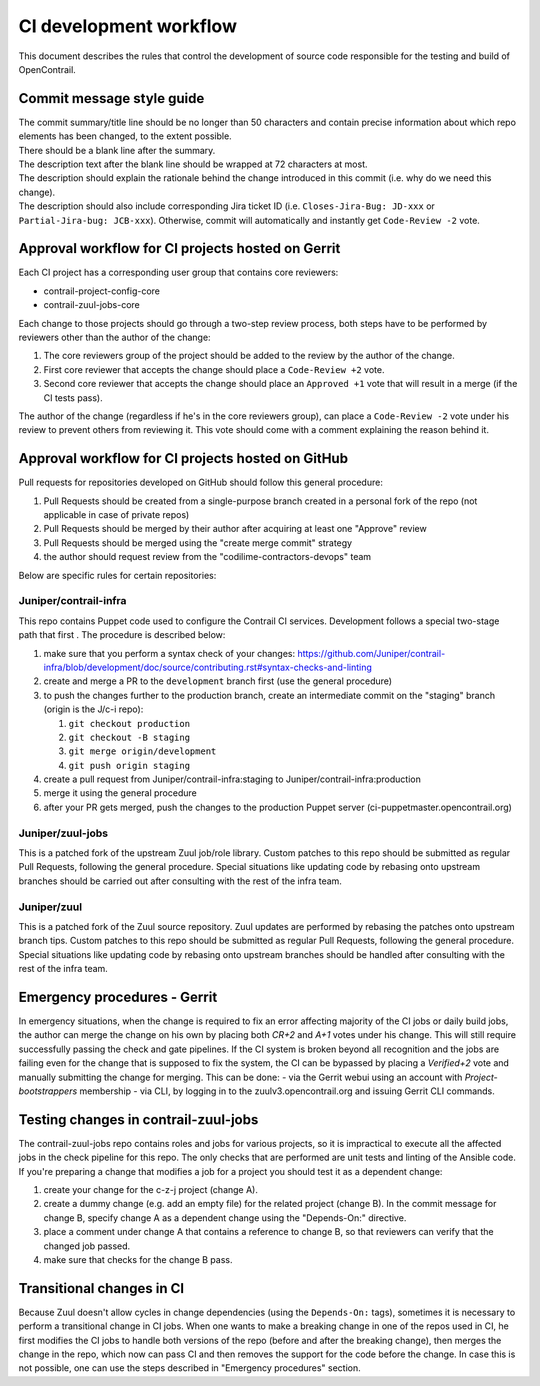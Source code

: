 CI development workflow
=======================

This document describes the rules that control the development of source code responsible for the testing and build of OpenContrail.

Commit message style guide
--------------------------

|  The commit summary/title line should be no longer than 50 characters and contain precise information about which repo elements has been changed, to the extent possible.
|  There should be a blank line after the summary.
|  The description text after the blank line should be wrapped at 72 characters at most.
|  The description should explain the rationale behind the change introduced in this commit (i.e. why do we need this change).
|  The description should also include corresponding Jira ticket ID (i.e. ``Closes-Jira-Bug: JD-xxx`` or ``Partial-Jira-bug: JCB-xxx``). Otherwise, commit will automatically and instantly get ``Code-Review -2`` vote.

Approval workflow for CI projects hosted on Gerrit
--------------------------------------------------

Each CI project has a corresponding user group that contains core reviewers:

- contrail-project-config-core
- contrail-zuul-jobs-core

Each change to those projects should go through a two-step review process, both 
steps have to be performed by reviewers other than the author of the change:

#. The core reviewers group of the project should be added to the review by the author of the change.
#. First core reviewer that accepts the change should place a ``Code-Review +2``
   vote.
#. Second core reviewer that accepts the change should place an ``Approved +1``
   vote that will result in a merge (if the CI tests pass).

The author of the change (regardless if he's in the core reviewers group), can place
a ``Code-Review -2`` vote under his review to prevent others from reviewing it. This
vote should come with a comment explaining the reason behind it.

Approval workflow for CI projects hosted on GitHub
--------------------------------------------------

Pull requests for repositories developed on GitHub should follow this general procedure:

#. Pull Requests should be created from a single-purpose branch created in a personal fork of the repo (not applicable in case of private repos)
#. Pull Requests should be merged by their author after acquiring at least one "Approve" review
#. Pull Requests should be merged using the "create merge commit" strategy
#. the author should request review from the "codilime-contractors-devops" team

Below are specific rules for certain repositories:

Juniper/contrail-infra
**********************

This repo contains Puppet code used to configure the Contrail CI services. Development follows a
special two-stage path that first . The procedure is described below:

#. make sure that you perform a syntax check of your changes: https://github.com/Juniper/contrail-infra/blob/development/doc/source/contributing.rst#syntax-checks-and-linting
#. create and merge a PR to the ``development`` branch first (use the general procedure)
#. to push the changes further to the production branch, create an intermediate commit on the "staging" branch (origin is the J/c-i repo):

   #. ``git checkout production``
   #. ``git checkout -B staging``
   #. ``git merge origin/development``
   #. ``git push origin staging``
#. create a pull request from Juniper/contrail-infra:staging to Juniper/contrail-infra:production
#. merge it using the general procedure
#. after your PR gets merged, push the changes to the production Puppet server (ci-puppetmaster.opencontrail.org)

Juniper/zuul-jobs
**********************

This is a patched fork of the upstream Zuul job/role library. Custom patches to this repo
should be submitted as regular Pull Requests, following the general procedure. Special
situations like updating code by rebasing onto upstream branches should be carried out
after consulting with the rest of the infra team.

Juniper/zuul
**********************

This is a patched fork of the Zuul source repository. Zuul updates are performed by rebasing the patches onto
upstream branch tips. Custom patches to this repo should be submitted as regular
Pull Requests, following the general procedure. Special situations like updating
code by rebasing onto upstream branches should be handled after consulting with
the rest of the infra team.

Emergency procedures - Gerrit
-----------------------------

In emergency situations, when the change is required to fix an error affecting
majority of the CI jobs or daily build jobs, the author can merge the change on
his own by placing both `CR+2` and `A+1` votes under his change. This will still
require successfully passing the check and gate pipelines.
If the CI system is broken beyond all recognition and the jobs are failing even for the
change that is supposed to fix the system, the CI can be bypassed by placing
a `Verified+2` vote and manually submitting the change for merging. This can be done:
- via the Gerrit webui using an account with `Project-bootstrappers` membership
- via CLI, by logging in to the zuulv3.opencontrail.org and issuing Gerrit CLI commands.

Testing changes in contrail-zuul-jobs
-------------------------------------

The contrail-zuul-jobs repo contains roles and jobs for various projects, so
it is impractical to execute all the affected jobs in the check pipeline for
this repo. The only checks that are performed are unit tests and linting of
the Ansible code. If you're preparing a change that modifies a job for a
project you should test it as a dependent change:

#. create your change for the c-z-j project (change A).
#. create a dummy change (e.g. add an empty file) for the related project
   (change B). In the commit message for change B, specify change A as a
   dependent change using the "Depends-On:" directive.
#. place a comment under change A that contains a reference to change B, so
   that reviewers can verify that the changed job passed.
#. make sure that checks for the change B pass.

Transitional changes in CI
--------------------------

Because Zuul doesn't allow cycles in change dependencies (using the ``Depends-On:`` tags),
sometimes it is necessary to perform a transitional change in CI jobs. When one
wants to make a breaking change in one of the repos used in CI, he first
modifies the CI jobs to handle both versions of the repo (before and after
the breaking change), then merges the change in the repo, which now can pass CI
and then removes the support for the code before the change.
In case this is not possible, one can use the steps described in
"Emergency procedures" section.
